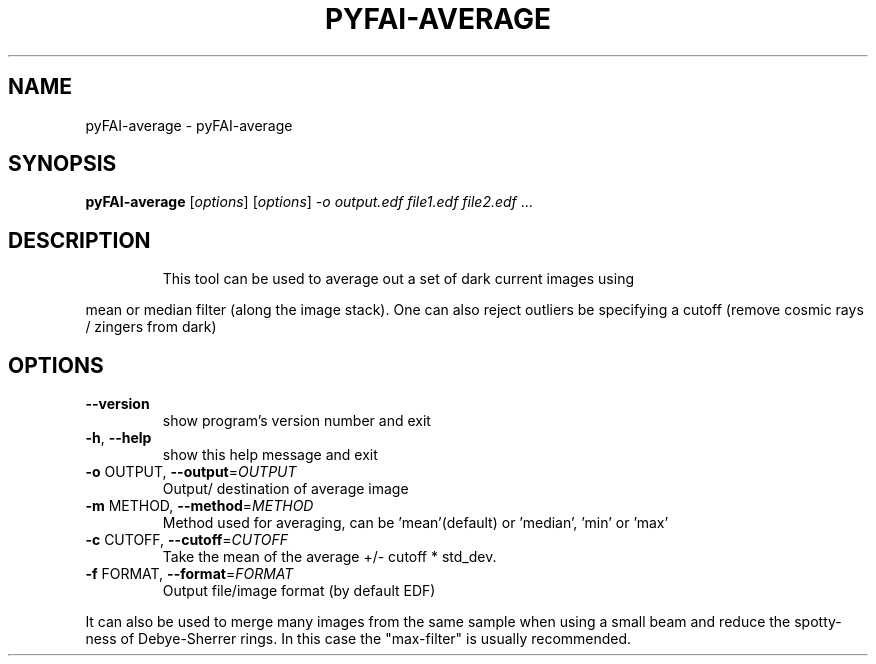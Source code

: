 .\" DO NOT MODIFY THIS FILE!  It was generated by help2man 1.38.2.
.TH PYFAI-AVERAGE "1" "June 2013" "ESRF" "User Commands"
.SH NAME
pyFAI-average \- pyFAI-average
.SH SYNOPSIS
.B pyFAI-average
[\fIoptions\fR] [\fIoptions\fR] \fI-o output.edf file1.edf file2.edf \fR...
.SH DESCRIPTION
.IP
This tool can be used to average out a set of dark current images using
.PP
mean or median filter (along the image stack). One can also reject outliers
be specifying a cutoff (remove cosmic rays / zingers from dark)
.SH OPTIONS
.TP
\fB\-\-version\fR
show program's version number and exit
.TP
\fB\-h\fR, \fB\-\-help\fR
show this help message and exit
.TP
\fB\-o\fR OUTPUT, \fB\-\-output\fR=\fIOUTPUT\fR
Output/ destination of average image
.TP
\fB\-m\fR METHOD, \fB\-\-method\fR=\fIMETHOD\fR
Method used for averaging, can be 'mean'(default) or
\&'median', 'min' or 'max'
.TP
\fB\-c\fR CUTOFF, \fB\-\-cutoff\fR=\fICUTOFF\fR
Take the mean of the average +/\- cutoff * std_dev.
.TP
\fB\-f\fR FORMAT, \fB\-\-format\fR=\fIFORMAT\fR
Output file/image format (by default EDF)
.PP
It can also be used to merge many images from the same sample when using a
small beam     and reduce the spotty\-ness of Debye\-Sherrer rings. In this case
the "max\-filter" is usually     recommended.
